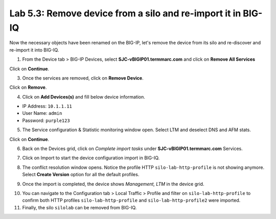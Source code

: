 Lab 5.3: Remove device from a silo and re-import it in BIG-IQ
-------------------------------------------------------------

Now the necessary objects have been renamed on the BIG-IP, let's remove the device 
from its silo and re-discover and re-import it into BIG-IQ.

1. From the Device tab > BIG-IP Devices, select **SJC-vBIGIP01.termmarc.com** and click on
   **Remove All Services**

.. image:: ../pictures/img_module5_lab3-1.png
  :scale: 40%
  :align: center

Click on **Continue**.

.. image:: ../pictures/img_module5_lab3-2.png
  :scale: 40%
  :align: center

3. Once the services are removed, click on **Remove Device**.

.. image:: ../pictures/img_module5_lab3-3.png
  :scale: 40%
  :align: center

Click on **Remove**.

.. image:: ../pictures/img_module5_lab3-4.png
  :scale: 40%
  :align: center

4. Click on **Add Devices(s)** and fill below device information.

- IP Address: ``10.1.1.11``
- User Name: ``admin``
- Password: ``purple123``

.. image:: ../pictures/img_module5_lab3-5.png
  :scale: 40%
  :align: center

5. The Service configuration & Statistic monitoring window open. Select LTM and deselect DNS and AFM stats.

.. image:: ../pictures/img_module5_lab3-6.png
  :scale: 40%
  :align: center

Click on **Continue**.

6. Back on the Devices grid, click on *Complete import tasks* under **SJC-vBIGIP01.termmarc.com** Services.

.. image:: ../pictures/img_module5_lab3-7.png
  :scale: 40%
  :align: center

7. Click on Import to start the device configuration import in BIG-IQ.

.. image:: ../pictures/img_module5_lab3-8.png
  :scale: 40%
  :align: center

8. The conflict resolution window opens. Notice the profile HTTP ``silo-lab-http-profile`` is not showing anymore.
   Select **Create Version** option for all the default profiles.

.. image:: ../pictures/img_module5_lab3-9.png
  :scale: 40%
  :align: center

9. Once the import is completed, the device shows *Management, LTM* in the device grid.

.. image:: ../pictures/img_module5_lab3-10.png
  :scale: 40%
  :align: center

10. You can navigate to the Configuration tab > Local Traffic > Profile and filter on ``silo-lab-http-profile``
    to confirm both HTTP profiles ``silo-lab-http-profile`` and ``silo-lab-http-profile2`` were imported.

11. Finally, the silo ``silolab`` can be removed from BIG-IQ.

.. image:: ../pictures/img_module5_lab3-11.png
  :scale: 40%
  :align: center
